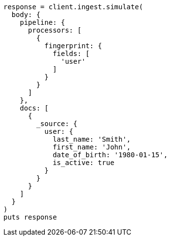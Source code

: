 [source, ruby]
----
response = client.ingest.simulate(
  body: {
    pipeline: {
      processors: [
        {
          fingerprint: {
            fields: [
              'user'
            ]
          }
        }
      ]
    },
    docs: [
      {
        _source: {
          user: {
            last_name: 'Smith',
            first_name: 'John',
            date_of_birth: '1980-01-15',
            is_active: true
          }
        }
      }
    ]
  }
)
puts response
----
